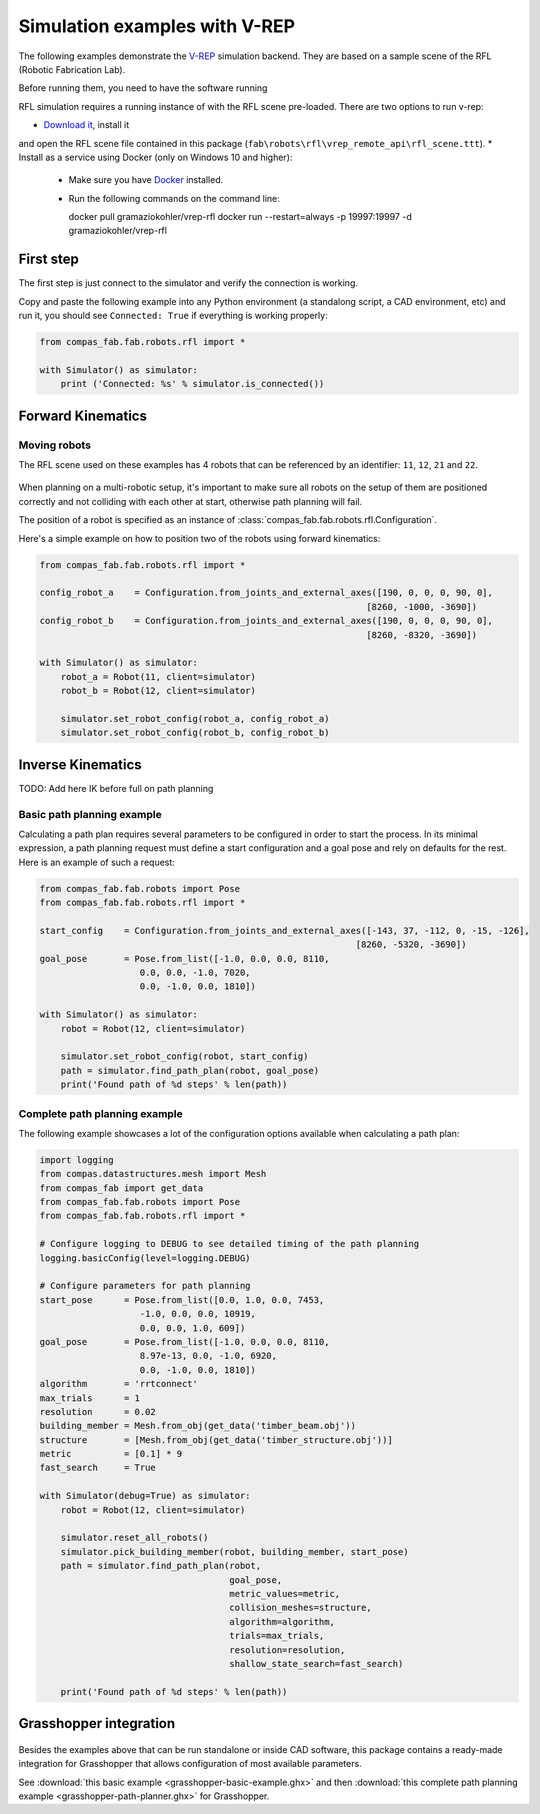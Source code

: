 ********************************************************************************
Simulation examples with V-REP
********************************************************************************

The following examples demonstrate the `V-REP <http://www.coppeliarobotics.com/>`_
simulation backend. They are based on a sample scene of the RFL (Robotic Fabrication
Lab).

Before running them, you need to have the software running

RFL simulation requires a running instance of
with the RFL scene pre-loaded. There are two options to run v-rep:

* `Download it <http://www.coppeliarobotics.com/downloads.html>`_, install it
and open the RFL scene file contained in this package
(``fab\robots\rfl\vrep_remote_api\rfl_scene.ttt``).
* Install as a service using Docker (only on Windows 10 and higher):

  * Make sure you have `Docker <https://www.docker.com/>`_ installed.
  * Run the following commands on the command line::

    docker pull gramaziokohler/vrep-rfl
    docker run --restart=always -p 19997:19997 -d gramaziokohler/vrep-rfl

First step
==========

The first step is just connect to the simulator and verify the connection
is working.

Copy and paste the following example into any Python environment (a standalong script, a CAD environment, etc)
and run it, you should see ``Connected: True`` if everything is working properly:

.. code-block:: python

    from compas_fab.fab.robots.rfl import *

    with Simulator() as simulator:
        print ('Connected: %s' % simulator.is_connected())


Forward Kinematics
====================

Moving robots
-------------

The RFL scene used on these examples has 4 robots that can be referenced by an identifier: ``11``, ``12``, ``21`` and ``22``.

.. figure:: 05_rfl.jpg
    :figclass: figure
    :class: figure-img img-fluid

When planning on a multi-robotic setup, it's important to make sure all robots on the setup of them are positioned correctly
and not colliding with each other at start, otherwise path planning will fail.

The position of a robot is specified as an instance of :class:`compas_fab.fab.robots.rfl.Configuration`.

Here's a simple example on how to position two of the robots using forward kinematics:

.. code-block:: python

    from compas_fab.fab.robots.rfl import *

    config_robot_a    = Configuration.from_joints_and_external_axes([190, 0, 0, 0, 90, 0],
                                                                  [8260, -1000, -3690])
    config_robot_b    = Configuration.from_joints_and_external_axes([190, 0, 0, 0, 90, 0],
                                                                  [8260, -8320, -3690])

    with Simulator() as simulator:
        robot_a = Robot(11, client=simulator)
        robot_b = Robot(12, client=simulator)

        simulator.set_robot_config(robot_a, config_robot_a)
        simulator.set_robot_config(robot_b, config_robot_b)


Inverse Kinematics
==================

TODO: Add here IK before full on path planning

Basic path planning example
---------------------------

Calculating a path plan requires several parameters to be configured in order to start
the process. In its minimal expression, a path planning request must define a start
configuration and a goal pose and rely on defaults for the rest. Here is an example
of such a request:

.. code-block:: python

    from compas_fab.fab.robots import Pose
    from compas_fab.fab.robots.rfl import *

    start_config    = Configuration.from_joints_and_external_axes([-143, 37, -112, 0, -15, -126],
                                                                [8260, -5320, -3690])
    goal_pose       = Pose.from_list([-1.0, 0.0, 0.0, 8110,
                       0.0, 0.0, -1.0, 7020,
                       0.0, -1.0, 0.0, 1810])

    with Simulator() as simulator:
        robot = Robot(12, client=simulator)

        simulator.set_robot_config(robot, start_config)
        path = simulator.find_path_plan(robot, goal_pose)
        print('Found path of %d steps' % len(path))


Complete path planning example
------------------------------

The following example showcases a lot of the configuration options available when
calculating a path plan:

.. code-block:: python

    import logging
    from compas.datastructures.mesh import Mesh
    from compas_fab import get_data
    from compas_fab.fab.robots import Pose
    from compas_fab.fab.robots.rfl import *

    # Configure logging to DEBUG to see detailed timing of the path planning
    logging.basicConfig(level=logging.DEBUG)

    # Configure parameters for path planning
    start_pose      = Pose.from_list([0.0, 1.0, 0.0, 7453,
                       -1.0, 0.0, 0.0, 10919,
                       0.0, 0.0, 1.0, 609])
    goal_pose       = Pose.from_list([-1.0, 0.0, 0.0, 8110,
                       8.97e-13, 0.0, -1.0, 6920,
                       0.0, -1.0, 0.0, 1810])
    algorithm       = 'rrtconnect'
    max_trials      = 1
    resolution      = 0.02
    building_member = Mesh.from_obj(get_data('timber_beam.obj'))
    structure       = [Mesh.from_obj(get_data('timber_structure.obj'))]
    metric          = [0.1] * 9
    fast_search     = True

    with Simulator(debug=True) as simulator:
        robot = Robot(12, client=simulator)

        simulator.reset_all_robots()
        simulator.pick_building_member(robot, building_member, start_pose)
        path = simulator.find_path_plan(robot,
                                        goal_pose,
                                        metric_values=metric,
                                        collision_meshes=structure,
                                        algorithm=algorithm,
                                        trials=max_trials,
                                        resolution=resolution,
                                        shallow_state_search=fast_search)

        print('Found path of %d steps' % len(path))

Grasshopper integration
=======================

.. figure:: 05_grasshopper.png
    :figclass: figure
    :class: figure-img img-fluid

Besides the examples above that can be run standalone or inside CAD software, this package contains
a ready-made integration for Grasshopper that allows configuration of most available parameters.

See :download:`this basic example <grasshopper-basic-example.ghx>` and then
:download:`this complete path planning example <grasshopper-path-planner.ghx>` for Grasshopper.
